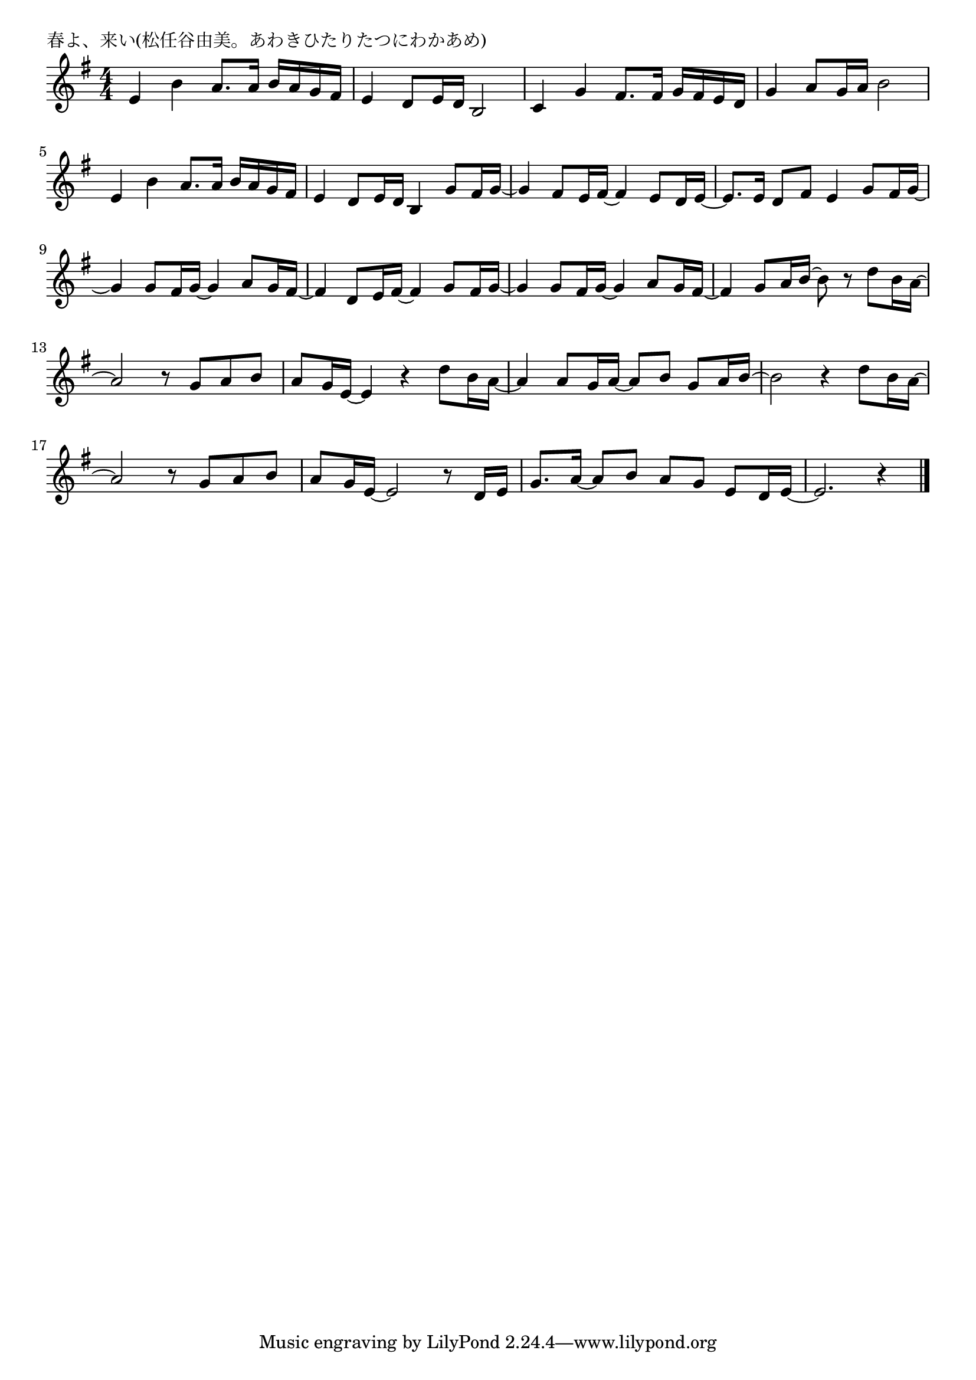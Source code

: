 \version "2.18.2"

% 春よ、来い(松任谷由美。あわきひたりたつにわかあめ)



\header {
piece = "春よ、来い(松任谷由美。あわきひたりたつにわかあめ)"
}

melody =
\relative c' {
\key e \minor
\time 4/4
\set Score.tempoHideNote = ##t
\tempo 4=90
\numericTimeSignature

e4 b' a8. a16 b a g fis |
e4 d8 e16 d b2 |
c4 g' fis8. fis16 g fis e d |
g4 a8 g16 a b2 |
e,4 b' a8. a16 b a g fis |
e4 d8 e16 d b4 g'8 fis16 g~ |
g4 fis8 e16 fis16~fis4 e8 d16 e16~ |
e8. e16 d8 fis e4 g8 fis16 g~|
g4 g8 fis16 g~g4 a8 g16 fis~ |
fis4 d8 e16 fis ~fis4 g8 fis16 g~ | 
g4 g8 fis16 g~g4 a8 g16 fis~ |
fis4 g8 a16 b ~ b8 r d8 b16 a~ |
a2 r8 g a b |
a 8 g16 e~e4 r d'8 b16 a~ |
a4 a8 g16 a~ a8 b8 g a16 b~ |
b2 r4 d8 b16 a~ |
a2 r8 g a b |
a g16 e~ e2 r8 d16 e |
g8. a16~a8 b a g e d16 e~ |
e2. r4 |


\bar "|."
}
\score {
<<
\chords {
\set noChordSymbol = ""
\set chordChanges=##t
%%

}
\new Staff {\melody}
>>
\layout {
line-width = #190
indent = 0\mm
}
\midi {}
}